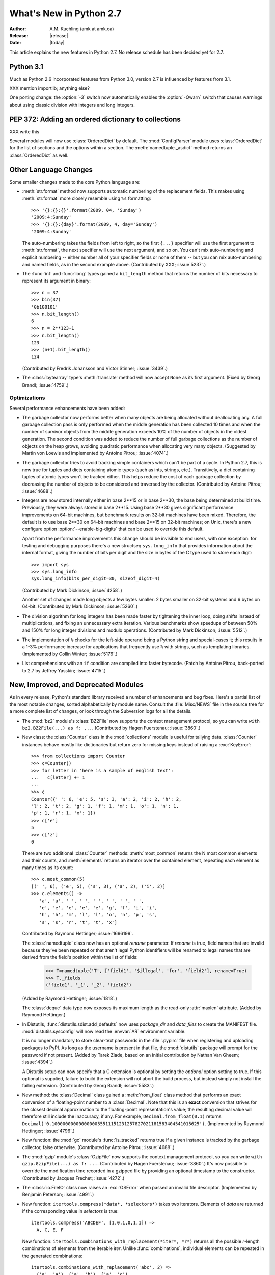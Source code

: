 ****************************
  What's New in Python 2.7
****************************

:Author: A.M. Kuchling (amk at amk.ca)
:Release: |release|
:Date: |today|

.. Fix accents on Kristjan Valur Jonsson, Fuerstenau, Tarek Ziade.

.. $Id$
   Rules for maintenance:

   * Anyone can add text to this document.  Do not spend very much time
   on the wording of your changes, because your text will probably
   get rewritten to some degree.

   * The maintainer will go through Misc/NEWS periodically and add
   changes; it's therefore more important to add your changes to
   Misc/NEWS than to this file.

   * This is not a complete list of every single change; completeness
   is the purpose of Misc/NEWS.  Some changes I consider too small
   or esoteric to include.  If such a change is added to the text,
   I'll just remove it.  (This is another reason you shouldn't spend
   too much time on writing your addition.)

   * If you want to draw your new text to the attention of the
   maintainer, add 'XXX' to the beginning of the paragraph or
   section.

   * It's OK to just add a fragmentary note about a change.  For
   example: "XXX Describe the transmogrify() function added to the
   socket module."  The maintainer will research the change and
   write the necessary text.

   * You can comment out your additions if you like, but it's not
   necessary (especially when a final release is some months away).

   * Credit the author of a patch or bugfix.   Just the name is
   sufficient; the e-mail address isn't necessary.

   * It's helpful to add the bug/patch number in a parenthetical comment.

   XXX Describe the transmogrify() function added to the socket
   module.
   (Contributed by P.Y. Developer; :issue:`12345`.)

   This saves the maintainer some effort going through the SVN logs
   when researching a change.

This article explains the new features in Python 2.7.
No release schedule has been decided yet for 2.7.

.. Compare with previous release in 2 - 3 sentences here.
   add hyperlink when the documentation becomes available online.

Python 3.1
================

Much as Python 2.6 incorporated features from Python 3.0,
version 2.7 is influenced by features from 3.1.

XXX mention importlib; anything else?

One porting change: the :option:`-3` switch now automatically
enables the :option:`-Qwarn` switch that causes warnings
about using classic division with integers and long integers.

.. ========================================================================
.. Large, PEP-level features and changes should be described here.
.. ========================================================================

PEP 372: Adding an ordered dictionary to collections
====================================================

XXX write this

Several modules will now use :class:`OrderedDict` by default.  The
:mod:`ConfigParser` module uses :class:`OrderedDict` for the list
of sections and the options within a section.
The :meth:`namedtuple._asdict` method returns an :class:`OrderedDict`
as well.


Other Language Changes
======================

Some smaller changes made to the core Python language are:

* :meth:`str.format` method now supports automatic numbering of the replacement
  fields.  This makes using :meth:`str.format` more closely resemble using
  ``%s`` formatting::

    >>> '{}:{}:{}'.format(2009, 04, 'Sunday')
    '2009:4:Sunday'
    >>> '{}:{}:{day}'.format(2009, 4, day='Sunday')
    '2009:4:Sunday'

  The auto-numbering takes the fields from left to right, so the first ``{...}``
  specifier will use the first argument to :meth:`str.format`, the next
  specifier will use the next argument, and so on.  You can't mix auto-numbering
  and explicit numbering -- either number all of your specifier fields or none
  of them -- but you can mix auto-numbering and named fields, as in the second
  example above.  (Contributed by XXX; :issue`5237`.)

* The :func:`int` and :func:`long` types gained a ``bit_length``
  method that returns the number of bits necessary to represent
  its argument in binary::

      >>> n = 37
      >>> bin(37)
      '0b100101'
      >>> n.bit_length()
      6
      >>> n = 2**123-1
      >>> n.bit_length()
      123
      >>> (n+1).bit_length()
      124

  (Contributed by Fredrik Johansson and Victor Stinner; :issue:`3439`.)

* The :class:`bytearray` type's :meth:`translate` method will
  now accept ``None`` as its first argument.  (Fixed by Georg Brandl;
  :issue:`4759`.)

.. ======================================================================


Optimizations
-------------

Several performance enhancements have been added:

.. * A new :program:`configure` option, :option:`--with-computed-gotos`,
   compiles the main bytecode interpreter loop using a new dispatch
   mechanism that gives speedups of up to 20%, depending on the system
   and benchmark.  The new mechanism is only supported on certain
   compilers, such as gcc, SunPro, and icc.

* The garbage collector now performs better when many objects are
  being allocated without deallocating any.  A full garbage collection
  pass is only performed when the middle generation has been collected
  10 times and when the number of survivor objects from the middle
  generation exceeds 10% of the number of objects in the oldest
  generation.  The second condition was added to reduce the number
  of full garbage collections as the number of objects on the heap grows,
  avoiding quadratic performance when allocating very many objects.
  (Suggested by Martin von Loewis and implemented by Antoine Pitrou;
  :issue:`4074`.)

* The garbage collector tries to avoid tracking simple containers
  which can't be part of a cycle. In Python 2.7, this is now true for
  tuples and dicts containing atomic types (such as ints, strings,
  etc.). Transitively, a dict containing tuples of atomic types won't
  be tracked either. This helps reduce the cost of each
  garbage collection by decreasing the number of objects to be
  considered and traversed by the collector.
  (Contributed by Antoine Pitrou; :issue:`4688`.)

* Integers are now stored internally either in base 2**15 or in base
  2**30, the base being determined at build time.  Previously, they
  were always stored in base 2**15.  Using base 2**30 gives
  significant performance improvements on 64-bit machines, but
  benchmark results on 32-bit machines have been mixed.  Therefore,
  the default is to use base 2**30 on 64-bit machines and base 2**15
  on 32-bit machines; on Unix, there's a new configure option
  :option:`--enable-big-digits` that can be used to override this default.

  Apart from the performance improvements this change should be
  invisible to end users, with one exception: for testing and
  debugging purposes there's a new structseq ``sys.long_info`` that
  provides information about the internal format, giving the number of
  bits per digit and the size in bytes of the C type used to store
  each digit::

     >>> import sys
     >>> sys.long_info
     sys.long_info(bits_per_digit=30, sizeof_digit=4)

  (Contributed by Mark Dickinson; :issue:`4258`.)

  Another set of changes made long objects a few bytes smaller: 2 bytes
  smaller on 32-bit systems and 6 bytes on 64-bit.
  (Contributed by Mark Dickinson; :issue:`5260`.)

* The division algorithm for long integers has been made faster
  by tightening the inner loop, doing shifts instead of multiplications,
  and fixing an unnecessary extra iteration.
  Various benchmarks show speedups of between 50% and 150% for long
  integer divisions and modulo operations.
  (Contributed by Mark Dickinson; :issue:`5512`.)

* The implementation of ``%`` checks for the left-side operand being
  a Python string and special-cases it; this results in a 1-3%
  performance increase for applications that frequently use ``%``
  with strings, such as templating libraries.
  (Implemented by Collin Winter; :issue:`5176`.)

* List comprehensions with an ``if`` condition are compiled into
  faster bytecode.  (Patch by Antoine Pitrou, back-ported to 2.7
  by Jeffrey Yasskin; :issue:`4715`.)

.. ======================================================================

New, Improved, and Deprecated Modules
=====================================

As in every release, Python's standard library received a number of
enhancements and bug fixes.  Here's a partial list of the most notable
changes, sorted alphabetically by module name. Consult the
:file:`Misc/NEWS` file in the source tree for a more complete list of
changes, or look through the Subversion logs for all the details.

* The :mod:`bz2` module's :class:`BZ2File` now supports the context
  management protocol, so you can write ``with bz2.BZ2File(...) as f: ...``.
  (Contributed by Hagen Fuerstenau; :issue:`3860`.)

* New class: the :class:`Counter` class in the :mod:`collections` module is
  useful for tallying data.  :class:`Counter` instances behave mostly
  like dictionaries but return zero for missing keys instead of
  raising a :exc:`KeyError`::

    >>> from collections import Counter
    >>> c=Counter()
    >>> for letter in 'here is a sample of english text':
    ...   c[letter] += 1
    ...
    >>> c
    Counter({' ': 6, 'e': 5, 's': 3, 'a': 2, 'i': 2, 'h': 2,
    'l': 2, 't': 2, 'g': 1, 'f': 1, 'm': 1, 'o': 1, 'n': 1,
    'p': 1, 'r': 1, 'x': 1})
    >>> c['e']
    5
    >>> c['z']
    0

  There are two additional :class:`Counter` methods: :meth:`most_common`
  returns the N most common elements and their counts, and :meth:`elements`
  returns an iterator over the contained element, repeating each element
  as many times as its count::

    >>> c.most_common(5)
    [(' ', 6), ('e', 5), ('s', 3), ('a', 2), ('i', 2)]
    >>> c.elements() ->
       'a', 'a', ' ', ' ', ' ', ' ', ' ', ' ',
       'e', 'e', 'e', 'e', 'e', 'g', 'f', 'i', 'i',
       'h', 'h', 'm', 'l', 'l', 'o', 'n', 'p', 's',
       's', 's', 'r', 't', 't', 'x']

  Contributed by Raymond Hettinger; :issue:`1696199`.

  The :class:`namedtuple` class now has an optional *rename* parameter.
  If *rename* is true, field names that are invalid because they've
  been repeated or that aren't legal Python identifiers will be
  renamed to legal names that are derived from the field's
  position within the list of fields:

     >>> T=namedtuple('T', ['field1', '$illegal', 'for', 'field2'], rename=True)
     >>> T._fields
     ('field1', '_1', '_2', 'field2')

  (Added by Raymond Hettinger; :issue:`1818`.)

  The :class:`deque` data type now exposes its maximum length as the
  read-only :attr:`maxlen` attribute.  (Added by Raymond Hettinger.)

* In Distutils, :func:`distutils.sdist.add_defaults` now uses
  *package_dir* and *data_files* to create the MANIFEST file.
  :mod:`distutils.sysconfig` will now read the :envvar:`AR`
  environment variable.

  It is no longer mandatory to store clear-text passwords in the
  :file:`.pypirc` file when registering and uploading packages to PyPI. As long
  as the username is present in that file, the :mod:`distutils` package will
  prompt for the password if not present.  (Added by Tarek Ziade,
  based on an initial contribution by Nathan Van Gheem; :issue:`4394`.)

  A Distutils setup can now specify that a C extension is optional by
  setting the *optional* option setting to true.  If this optional is
  supplied, failure to build the extension will not abort the build
  process, but instead simply not install the failing extension.
  (Contributed by Georg Brandl; :issue:`5583`.)

* New method: the :class:`Decimal` class gained a
  :meth:`from_float` class method that performs an exact conversion
  of a floating-point number to a :class:`Decimal`.
  Note that this is an **exact** conversion that strives for the
  closest decimal approximation to the floating-point representation's value;
  the resulting decimal value will therefore still include the inaccuracy,
  if any.
  For example, ``Decimal.from_float(0.1)`` returns
  ``Decimal('0.1000000000000000055511151231257827021181583404541015625')``.
  (Implemented by Raymond Hettinger; :issue:`4796`.)

* New function: the :mod:`gc` module's :func:`is_tracked` returns
  true if a given instance is tracked by the garbage collector, false
  otherwise. (Contributed by Antoine Pitrou; :issue:`4688`.)

* The :mod:`gzip` module's :class:`GzipFile` now supports the context
  management protocol, so you can write ``with gzip.GzipFile(...) as f: ...``.
  (Contributed by Hagen Fuerstenau; :issue:`3860`.)
  It's now possible to override the modification time
  recorded in a gzipped file by providing an optional timestamp to
  the constructor.  (Contributed by Jacques Frechet; :issue:`4272`.)

* The :class:`io.FileIO` class now raises an :exc:`OSError` when passed
  an invalid file descriptor.  (Implemented by Benjamin Peterson;
  :issue:`4991`.)

* New function: ``itertools.compress(*data*, *selectors*)`` takes two
  iterators.  Elements of *data* are returned if the corresponding
  value in *selectors* is true::

    itertools.compress('ABCDEF', [1,0,1,0,1,1]) =>
      A, C, E, F

  New function: ``itertools.combinations_with_replacement(*iter*, *r*)``
  returns all the possible *r*-length combinations of elements from the
  iterable *iter*.  Unlike :func:`combinations`, individual elements
  can be repeated in the generated combinations::

    itertools.combinations_with_replacement('abc', 2) =>
      ('a', 'a'), ('a', 'b'), ('a', 'c'),
      ('b', 'b'), ('b', 'c'), ('c', 'c')

  Note that elements are treated as unique depending on their position
  in the input, not their actual values.

  The :class:`itertools.count` function now has a *step* argument that
  allows incrementing by values other than 1.  :func:`count` also
  now allows keyword arguments, and using non-integer values such as
  floats or :class:`Decimal` instances.  (Implemented by Raymond
  Hettinger; :issue:`5032`.)

  :func:`itertools.combinations` and :func:`itertools.product` were
  previously raising :exc:`ValueError` for values of *r* larger than
  the input iterable.  This was deemed a specification error, so they
  now return an empty iterator.  (Fixed by Raymond Hettinger; :issue:`4816`.)

* The :mod:`json` module was upgraded to version 2.0.9 of the
  simplejson package, which includes a C extension that makes
  encoding and decoding faster.
  (Contributed by Bob Ippolito; :issue:`4136`.)

  To support the new :class:`OrderedDict` type, :func:`json.load`
  now has an optional *object_pairs_hook* parameter that will be called
  with any object literal that decodes to a list of pairs.
  (Contributed by Raymond Hettinger; :issue:`5381`.)

* The :mod:`multiprocessing` module's :class:`Manager*` classes
  can now be passed a callable that will be called whenever
  a subprocess is started, along with a set of arguments that will be
  passed to the callable.
  (Contributed by lekma; :issue:`5585`.)

* The :mod:`pydoc` module now has help for the various symbols that Python
  uses.  You can now do ``help('<<')`` or ``help('@')``, for example.
  (Contributed by David Laban; :issue:`4739`.)

* The :mod:`re` module's :func:`split`, :func:`sub`, and :func:`subn`
  now accept an optional *flags* argument, for consistency with the
  other functions in the module.  (Added by Gregory P. Smith.)

* New function: the :mod:`subprocess` module's
  :func:`check_output` runs a command with a specified set of arguments
  and returns the command's output as a string when the command runs without
  error, or raises a :exc:`CalledProcessError` exception otherwise.

  ::

    >>> subprocess.check_output(['df', '-h', '.'])
    'Filesystem     Size   Used  Avail Capacity  Mounted on\n
    /dev/disk0s2    52G    49G   3.0G    94%    /\n'

    >>> subprocess.check_output(['df', '-h', '/bogus'])
      ...
    subprocess.CalledProcessError: Command '['df', '-h', '/bogus']' returned non-zero exit status 1

  (Contributed by Gregory P. Smith.)

* New function: :func:`is_declared_global` in the :mod:`symtable` module
  returns true for variables that are explicitly declared to be global,
  false for ones that are implicitly global.
  (Contributed by Jeremy Hylton.)

* The ``sys.version_info`` value is now a named tuple, with attributes
  named ``major``, ``minor``, ``micro``, ``releaselevel``, and ``serial``.
  (Contributed by Ross Light; :issue:`4285`.)

* The :mod:`threading` module's :meth:`Event.wait` method now returns
  the internal flag on exit.  This means the method will usually
  return true because :meth:`wait` is supposed to block until the
  internal flag becomes true.  The return value will only be false if
  a timeout was provided and the operation timed out.
  (Contributed by XXX; :issue:`1674032`.)

* The :mod:`unittest` module was enhanced in several ways.
  The progress messages will now show 'x' for expected failures
  and 'u' for unexpected successes when run in verbose mode.
  (Contributed by Benjamin Peterson.)
  Test cases can raise the :exc:`SkipTest` exception to skip a test.
  (:issue:`1034053`.)

  The error messages for :meth:`assertEqual`,
  :meth:`assertTrue`, and :meth:`assertFalse`
  failures now provide more information.  If you set the
  :attr:`longMessage` attribute of your :class:`TestCase` classes to
  true, both the standard error message and any additional message you
  provide will be printed for failures.  (Added by Michael Foord; :issue:`5663`.)

  The :meth:`assertRaises` and :meth:`failUnlessRaises` methods now
  return a context handler when called without providing a callable
  object to run.  For example, you can write this::

    with self.assertRaises(KeyError):
        raise ValueError

  (Implemented by Antoine Pitrou; :issue:`4444`.)

  A number of new methods were added that provide more specialized
  tests.  Many of these methods were written by Google engineers
  for use in their test suites; Gregory P. Smith, Michael Foord, and
  GvR worked on merging them into Python's version of :mod:`unittest`.

  * :meth:`assertIsNone` and :meth:`assertIsNotNone` take one
    expression and verify that the result is or is not ``None``.

  * :meth:`assertIs` and :meth:`assertIsNot` take two values and check
    whether the two values evaluate to the same object or not.
    (Added by Michael Foord; :issue:`2578`.)

  * :meth:`assertGreater`, :meth:`assertGreaterEqual`,
    :meth:`assertLess`, and :meth:`assertLessEqual` compare
    two quantities.

  * :meth:`assertMultiLineEqual` compares two strings, and if they're
    not equal, displays a helpful comparison that highlights the
    differences in the two strings.

  * :meth:`assertRegexpMatches` checks whether its first argument is a
    string matching a regular expression provided as its second argument.

  * :meth:`assertRaisesRegexp` checks whether a particular exception
    is raised, and then also checks that the string representation of
    the exception matches the provided regular expression.

  * :meth:`assertIn` and :meth:`assertNotIn` tests whether
    *first* is or is not in  *second*.

  * :meth:`assertSameElements` tests whether two provided sequences
    contain the same elements.

  * :meth:`assertSetEqual` compares whether two sets are equal, and
    only reports the differences between the sets in case of error.

  * Similarly, :meth:`assertListEqual` and :meth:`assertTupleEqual`
    compare the specified types and explain the differences.
    More generally, :meth:`assertSequenceEqual` compares two sequences
    and can optionally check whether both sequences are of a
    particular type.

  * :meth:`assertDictEqual` compares two dictionaries and reports the
    differences.  :meth:`assertDictContainsSubset` checks whether
    all of the key/value pairs in *first* are found in *second*.

  * A new hook, :meth:`addTypeEqualityFunc` takes a type object and a
    function.  The :meth:`assertEqual` method will use the function
    when both of the objects being compared are of the specified type.
    This function should compare the two objects and raise an
    exception if they don't match; it's a good idea for the function
    to provide additional information about why the two objects are
    matching, much as the new sequence comparison methods do.

* The :func:`is_zipfile` function in the :mod:`zipfile` module will now
  accept a file object, in addition to the path names accepted in earlier
  versions.  (Contributed by Gabriel Genellina; :issue:`4756`.)

  :mod:`zipfile` now supports archiving empty directories and
  extracts them correctly.  (Fixed by Kuba Wieczorek; :issue:`4710`.)

.. ======================================================================
.. whole new modules get described in subsections here

importlib: Importing Modules
------------------------------

Python 3.1 includes the :mod:`importlib` package, a re-implementation
of the logic underlying Python's :keyword:`import` statement.
:mod:`importlib` is useful for implementors of Python interpreters and
to user who wish to write new importers that can participate in the
import process.  Python 2.7 doesn't contain the complete
:mod:`importlib` package, but instead has a tiny subset that contains
a single function, :func:`import_module`.

``import_module(*name*, *package*=None)`` imports a module.  *name* is
a string containing the module or package's name.  It's possible to do
relative imports by providing a string that begins with a ``.``
character, such as ``..utils.errors``.  For relative imports, the
*package* argument must be provided and is the name of the package that
will be used as the anchor for
the relative import.  :func:`import_module` both inserts the imported
module into ``sys.modules`` and returns the module object.

Here are some examples::

    >>> from importlib import import_module
    >>> anydbm = import_module('anydbm')  # Standard absolute import
    >>> anydbm
    <module 'anydbm' from '/p/python/Lib/anydbm.py'>
    >>> # Relative import
    >>> sysconfig = import_module('..sysconfig', 'distutils.command')
    >>> sysconfig
    <module 'distutils.sysconfig' from '/p/python/Lib/distutils/sysconfig.pyc'>

:mod:`importlib` was implemented by Brett Cannon and introduced in
Python 3.1.


ttk: Themed Widgets for Tk
--------------------------

Tcl/Tk 8.5 includes a set of themed widgets that re-implement basic Tk
widgets but have a more customizable appearance and can therefore more
closely resemble the native platform's widgets.  This widget
set was originally called Tile, but was renamed to Ttk (for "themed Tk")
on being added to Tcl/Tck release 8.5.

XXX write a brief discussion and an example here.

The :mod:`ttk` module was written by Guilherme Polo and added in
:issue:`2983`.  An alternate version called ``Tile.py``, written by
Martin Franklin and maintained by Kevin Walzer, was proposed for
inclusion in :issue:`2618`, but the authors argued that Guilherme
Polo's work was more comprehensive.

.. ======================================================================


Build and C API Changes
=======================

Changes to Python's build process and to the C API include:

* If you use the :file:`.gdbinit` file provided with Python,
  the "pyo" macro in the 2.7 version will now work when the thread being
  debugged doesn't hold the GIL; the macro will now acquire it before printing.
  (Contributed by Victor Stinner; :issue:`3632`.)

* :cfunc:`Py_AddPendingCall` is now thread-safe, letting any
  worker thread submit notifications to the main Python thread.  This
  is particularly useful for asynchronous IO operations.
  (Contributed by Kristjan Valur Jonsson; :issue:`4293`.)

* The :program:`configure` script now checks for floating-point rounding bugs
  on certain 32-bit Intel chips and defines a :cmacro:`X87_DOUBLE_ROUNDING`
  preprocessor definition.  No code currently uses this definition,
  but it's available if anyone wishes to use it.
  (Added by Mark Dickinson; :issue:`2937`.)

.. ======================================================================

Port-Specific Changes: Windows
-----------------------------------

* The :mod:`msvcrt` module now contains some constants from
  the :file:`crtassem.h` header file:
  :data:`CRT_ASSEMBLY_VERSION`,
  :data:`VC_ASSEMBLY_PUBLICKEYTOKEN`,
  and :data:`LIBRARIES_ASSEMBLY_NAME_PREFIX`.
  (Contributed by David Cournapeau; :issue:`4365`.)

* The new :cfunc:`_beginthreadex` API is used to start threads, and
  the native thread-local storage functions are now used.
  (Contributed by Kristjan Valur Jonsson; :issue:`3582`.)

.. ======================================================================

Port-Specific Changes: Mac OS X
-----------------------------------

* The ``/Library/Python/2.7/site-packages`` is now appended to
  ``sys.path``, in order to share added packages between the system
  installation and a user-installed copy of the same version.
  (Changed by Ronald Oussoren; :issue:`4865`.)


Other Changes and Fixes
=======================

* When importing a module from a :file:`.pyc` or :file:`.pyo` file
  with an existing :file:`.py` counterpart, the :attr:`co_filename`
  attributes of all code objects if the original filename is obsolete,
  which can happen if the file has been renamed, moved, or is accessed
  through different paths.  (Patch by Ziga Seilnacht and Jean-Paul
  Calderone; :issue:`1180193`.)

* The :file:`regrtest.py` script now takes a :option:`--randseed=`
  switch that takes an integer that will be used as the random seed
  for the :option:`-r` option that executes tests in random order.
  The :option:`-r` option also now reports the seed that was used
  (Added by Collin Winter.)


.. ======================================================================

Porting to Python 2.7
=====================

This section lists previously described changes and other bugfixes
that may require changes to your code:

To be written.

.. ======================================================================


.. _acks27:

Acknowledgements
================

The author would like to thank the following people for offering
suggestions, corrections and assistance with various drafts of this
article: no one yet.

